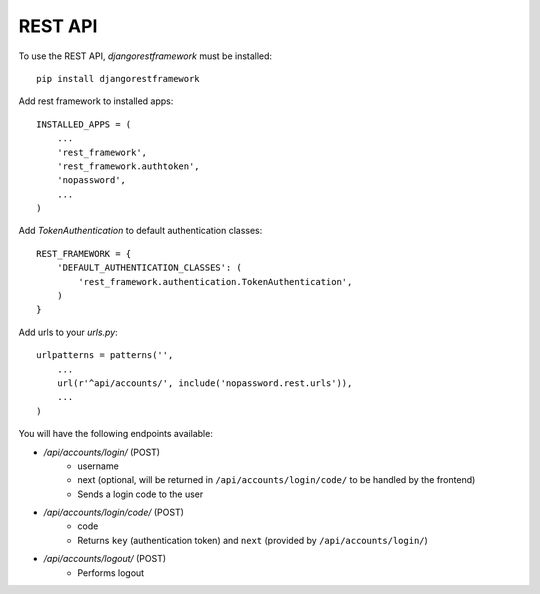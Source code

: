 REST API
--------
To use the REST API, *djangorestframework* must be installed::

    pip install djangorestframework

Add rest framework to installed apps::

    INSTALLED_APPS = (
        ...
        'rest_framework',
        'rest_framework.authtoken',
        'nopassword',
        ...
    )

Add *TokenAuthentication* to default authentication classes::

    REST_FRAMEWORK = {
        'DEFAULT_AUTHENTICATION_CLASSES': (
            'rest_framework.authentication.TokenAuthentication',
        )
    }

Add urls to your *urls.py*::

    urlpatterns = patterns('',
        ...
        url(r'^api/accounts/', include('nopassword.rest.urls')),
        ...
    )

You will have the following endpoints available:

- `/api/accounts/login/` (POST)
   - username
   - next (optional, will be returned in ``/api/accounts/login/code/`` to be handled by the frontend)
   - Sends a login code to the user
- `/api/accounts/login/code/` (POST)
   - code
   - Returns ``key`` (authentication token) and ``next`` (provided by ``/api/accounts/login/``)
- `/api/accounts/logout/` (POST)
   - Performs logout
